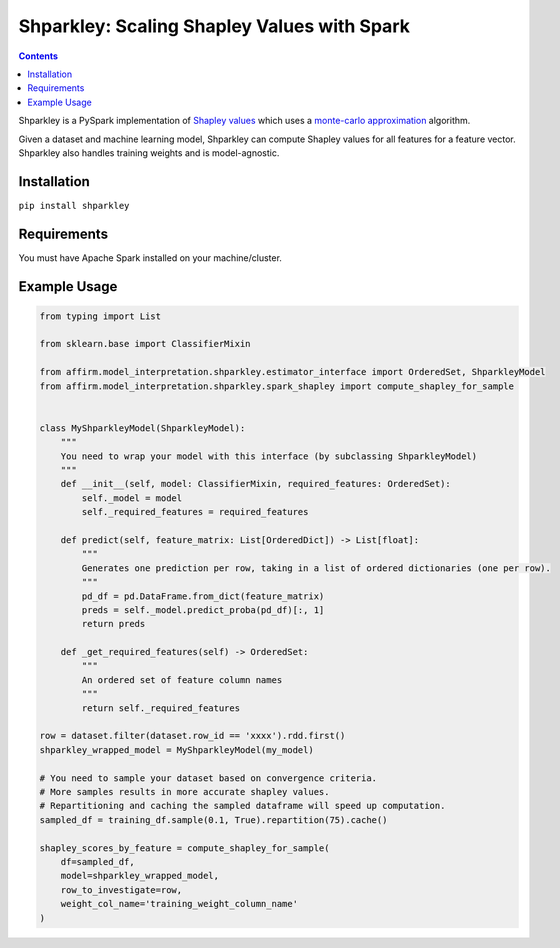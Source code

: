 Shparkley: Scaling Shapley Values with Spark
=============================================

.. inclusion-marker-start-do-not-remove

.. contents::

Shparkley is a PySpark implementation of
`Shapley values <https://papers.nips.cc/paper/7062-a-unified-approach-to-interpreting-model-predictions.pdf>`_
which uses a `monte-carlo approximation <https://link.springer.com/article/10.1007/s10115-013-0679-x>`_ algorithm.

Given a dataset and machine learning model, Shparkley can compute Shapley values for all features for a feature vector.
Shparkley also handles training weights and is model-agnostic.

Installation
------------

``pip install shparkley``

Requirements
------------
You must have Apache Spark installed on your machine/cluster.


Example Usage
--------------

.. code-block:: python

    from typing import List

    from sklearn.base import ClassifierMixin

    from affirm.model_interpretation.shparkley.estimator_interface import OrderedSet, ShparkleyModel
    from affirm.model_interpretation.shparkley.spark_shapley import compute_shapley_for_sample


    class MyShparkleyModel(ShparkleyModel):
        """
        You need to wrap your model with this interface (by subclassing ShparkleyModel)
        """
        def __init__(self, model: ClassifierMixin, required_features: OrderedSet):
            self._model = model
            self._required_features = required_features

        def predict(self, feature_matrix: List[OrderedDict]) -> List[float]:
            """
            Generates one prediction per row, taking in a list of ordered dictionaries (one per row).
            """
            pd_df = pd.DataFrame.from_dict(feature_matrix)
            preds = self._model.predict_proba(pd_df)[:, 1]
            return preds

        def _get_required_features(self) -> OrderedSet:
            """
            An ordered set of feature column names
            """
            return self._required_features

    row = dataset.filter(dataset.row_id == 'xxxx').rdd.first()
    shparkley_wrapped_model = MyShparkleyModel(my_model)

    # You need to sample your dataset based on convergence criteria.
    # More samples results in more accurate shapley values.
    # Repartitioning and caching the sampled dataframe will speed up computation.
    sampled_df = training_df.sample(0.1, True).repartition(75).cache()

    shapley_scores_by_feature = compute_shapley_for_sample(
        df=sampled_df,
        model=shparkley_wrapped_model,
        row_to_investigate=row,
        weight_col_name='training_weight_column_name'
    )

